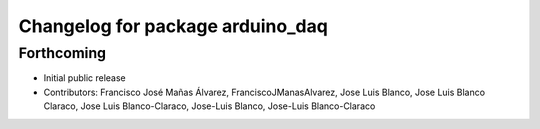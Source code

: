 ^^^^^^^^^^^^^^^^^^^^^^^^^^^^^^^^^
Changelog for package arduino_daq
^^^^^^^^^^^^^^^^^^^^^^^^^^^^^^^^^

Forthcoming
-----------
* Initial public release
* Contributors: Francisco José Mañas Álvarez, FranciscoJManasAlvarez, Jose Luis Blanco, Jose Luis Blanco Claraco, Jose Luis Blanco-Claraco, Jose-Luis Blanco, Jose-Luis Blanco-Claraco
